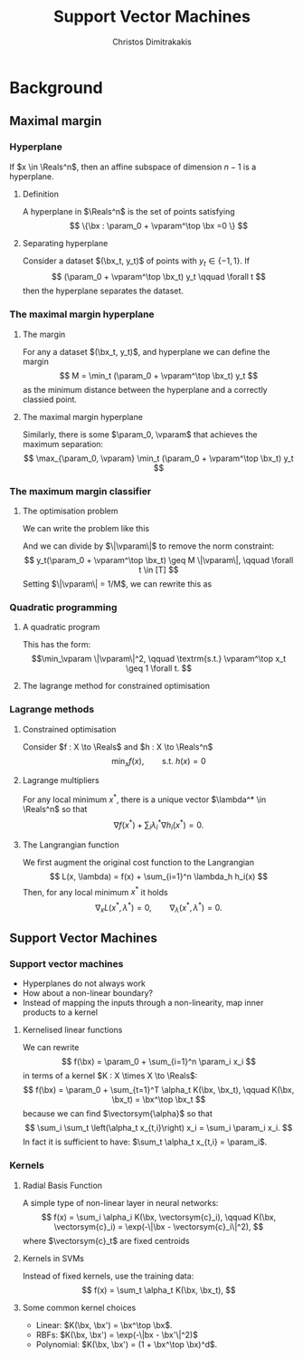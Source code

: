 #+TITLE: Support Vector Machines
#+AUTHOR: Christos Dimitrakakis
#+EMAIL:christos.dimitrakakis@unine.ch
#+LaTeX_HEADER: \usepackage{tikz}
#+LaTeX_HEADER: \usepackage{amsmath}
#+LaTeX_HEADER: \usepackage{amssymb}
#+LaTeX_HEADER: \usepackage{isomath}
#+LaTeX_HEADER: \newcommand \E {\mathop{\mbox{\ensuremath{\mathbb{E}}}}\nolimits}
#+LaTeX_HEADER: \newcommand \Var {\mathop{\mbox{\ensuremath{\mathbb{V}}}}\nolimits}
#+LaTeX_HEADER: \newcommand \Bias {\mathop{\mbox{\ensuremath{\mathbb{B}}}}\nolimits}
#+LaTeX_HEADER: \newcommand\ind[1]{\mathop{\mbox{\ensuremath{\mathbb{I}}}}\left\{#1\right\}}
#+LaTeX_HEADER: \renewcommand \Pr {\mathop{\mbox{\ensuremath{\mathbb{P}}}}\nolimits}
#+LaTeX_HEADER: \DeclareMathOperator*{\argmax}{arg\,max}
#+LaTeX_HEADER: \DeclareMathOperator*{\argmin}{arg\,min}
#+LaTeX_HEADER: \DeclareMathOperator*{\sgn}{sgn}
#+LaTeX_HEADER: \newcommand \defn {\mathrel{\triangleq}}
#+LaTeX_HEADER: \newcommand \Reals {\mathbb{R}}
#+LaTeX_HEADER: \newcommand \bW {\matrixsym{W}}
#+LaTeX_HEADER: \newcommand \bw {\vectorsym{w}}
#+LaTeX_HEADER: \newcommand \wi {\vectorsym{w}_i}
#+LaTeX_HEADER: \newcommand \wij {w_{i,j}}
#+LaTeX_HEADER: \newcommand \bA {\matrixsym{A}}
#+LaTeX_HEADER: \newcommand \ai {\vectorsym{a}_i}
#+LaTeX_HEADER: \newcommand \aij {a_{i,j}}
#+LaTeX_HEADER: \newcommand \bx {\vectorsym{x}}
#+LaTeX_HEADER: \newcommand \param {\beta}
#+LaTeX_HEADER: \newcommand \vparam {\vectorsym{\beta}}
#+LaTeX_HEADER: \newcommand \Ber {\textrm{Bernoulli}}
#+LaTeX_HEADER: \newcommand \Beta {\textrm{Beta}}
#+LaTeX_HEADER: \newcommand \Normal {\textrm{Normal}}
#+LaTeX_CLASS_OPTIONS: [smaller]
#+COLUMNS: %40ITEM %10BEAMER_env(Env) %9BEAMER_envargs(Env Args) %4BEAMER_col(Col) %10BEAMER_extra(Extra)
#+TAGS: activity advanced definition exercise homework project example theory code
#+OPTIONS:   H:3
* Background
** Maximal margin
*** Hyperplane
If $x \in \Reals^n$, then an affine subspace of dimension $n-1$ is a hyperplane.
**** Definition
A hyperplane in $\Reals^n$ is the set of points satisfying
\[
\{\bx : \param_0 + \vparam^\top \bx =0 \}
\]
**** Separating hyperplane
Consider a dataset $(\bx_t, y_t)$ of points with $y_t \in \{-1, 1\}$. If 
\[
(\param_0 + \vparam^\top \bx_t) y_t \qquad \forall t
\]
then the hyperplane separates the dataset.
*** The maximal margin hyperplane
**** The margin
For any a dataset $(\bx_t, y_t)$, and hyperplane we can define the margin
\[
M = \min_t (\param_0 + \vparam^\top \bx_t) y_t 
\]
as the minimum distance between the hyperplane and a correctly classied point.
**** The maximal margin hyperplane
Similarly, there is some $\param_0, \vparam$ that achieves the maximum separation:
\[
\max_{\param_0, \vparam} \min_t (\param_0 + \vparam^\top \bx_t) y_t 
\]
*** The maximum margin classifier
**** The optimisation problem
We can write the problem like this
\begin{align}
\max_{\param_0, \vparam, M} & M \tag{maximise the margin}\\
\textrm{s.t.} & \|\vparam\| = 1 \tag{invariance} \\
 & y_t(\param_0 + \vparam^\top \bx_t) \geq M && \forall t \in [T] \tag{margin for all examples}.
\end{align}
And we can divide by $\|\vparam\|$ to remove the norm constraint:
\[
 y_t(\param_0 + \vparam^\top \bx_t) \geq M \|\vparam\|, \qquad \forall t \in [T] 
\]
Setting $\|\vparam\| = 1/M$, we can rewrite this as
\begin{align*}
\min_{\param_0, \vparam} & \frac{1}{2}\|\vparam\|^2\\
\textrm{s.t.} &  y_t(\param_0 + \vparam^\top \bx_t) \geq 1 && \forall t 
\end{align*}
*** Quadratic programming
**** A quadratic program
This has the form:
\[\min_\vparam \|\vparam\|^2, \qquad \textrm{s.t.} \vparam^\top x_t \geq 1 \forall t.
\]
**** The lagrange method for constrained optimisation
*** Lagrange methods
**** Constrained optimisation
Consider $f : X \to \Reals$ and $h : X \to \Reals^n$
\[
\min_x f(x), \qquad \textrm{s.t.~} h(x) = 0
\]
**** Lagrange multipliers
For any local minimum $x^*$, there is a unique vector $\lambda^* \in \Reals^n$ so that
\[
\nabla f(x^*) + \sum_i \lambda^*_i \nabla h_i(x^*) = 0.
\]
**** The Langrangian function
We first augment the original cost function to the \alert{Langrangian}
\[
L(x, \lambda) = f(x) + \sum_{i=1}^n \lambda_h h_i(x)
\]
Then, for any local minimum $x^*$ it holds
\[
\nabla_x L(x^*, \lambda^*) = 0, \qquad \nabla_\lambda(x^*, \lambda^*) = 0.
\]
** Support Vector Machines
*** Support vector machines
- Hyperplanes do not always work
- How about a non-linear boundary?
- Instead of mapping the inputs through a non-linearity, map inner products to a kernel
**** Kernelised linear functions
We can rewrite
\[
f(\bx) = \param_0 + \sum_{i=1}^n \param_i x_i
\]
in terms of a kernel $K : X \times X \to \Reals$:
\[
f(\bx) = \param_0 + \sum_{t=1}^T \alpha_t K(\bx, \bx_t), \qquad K(\bx, \bx_t) = \bx^\top \bx_t
\]
because we can find $\vectorsym{\alpha}$ so that 
\[
\sum_i  \sum_t \left(\alpha_t x_{t,i}\right) x_i = \sum_i \param_i x_i.
\]
In fact it is sufficient to have: $\sum_t \alpha_t x_{t,i} = \param_i$.
*** Kernels
**** Radial Basis Function
A simple type of non-linear layer in neural networks:
\[
f(x) = \sum_i \alpha_i K(\bx,  \vectorsym{c}_i),
\qquad
K(\bx, \vectorsym{c}_i) = \exp(-\|\bx - \vectorsym{c}_i\|^2),
\]
where $\vectorsym{c}_t$ are \alert{fixed centroids}
**** Kernels in SVMs
Instead of fixed kernels, use the \alert{training data}:
\[
f(x) = \sum_t \alpha_t K(\bx,  \bx_t),
\]
**** Some common kernel choices
- Linear: $K(\bx, \bx') = \bx^\top \bx$.
- RBFs: $K(\bx, \bx') = \exp(-\|bx - \bx'\|^2)$
- Polynomial: $K(\bx, \bx') = (1 + \bx^\top \bx)^d$.
